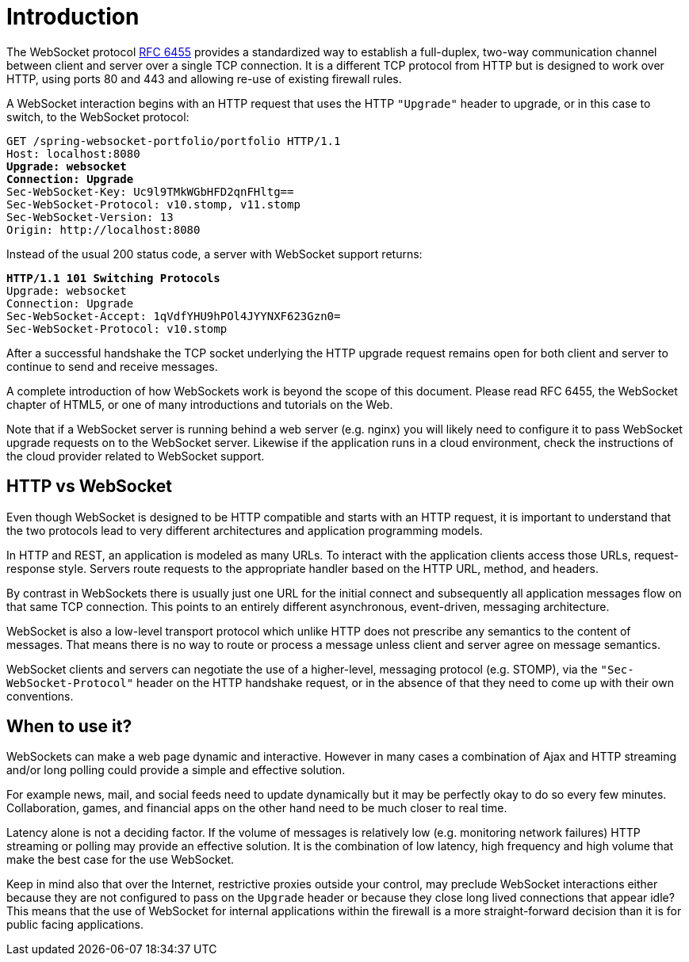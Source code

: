 [[websocket-intro]]
= Introduction

The WebSocket protocol https://tools.ietf.org/html/rfc6455[RFC 6455] provides a standardized
way to establish a full-duplex, two-way communication channel between client and server
over a single TCP connection. It is a different TCP protocol from HTTP but is designed to
work over HTTP, using ports 80 and 443 and allowing re-use of existing firewall rules.

A WebSocket interaction begins with an HTTP request that uses the HTTP `"Upgrade"` header
to upgrade, or in this case to switch, to the WebSocket protocol:

[subs="quotes"]
----
GET /spring-websocket-portfolio/portfolio HTTP/1.1
Host: localhost:8080
**Upgrade: websocket**
**Connection: Upgrade**
Sec-WebSocket-Key: Uc9l9TMkWGbHFD2qnFHltg==
Sec-WebSocket-Protocol: v10.stomp, v11.stomp
Sec-WebSocket-Version: 13
Origin: http://localhost:8080
----

Instead of the usual 200 status code, a server with WebSocket support returns:

[subs="quotes"]
----
**HTTP/1.1 101 Switching Protocols**
Upgrade: websocket
Connection: Upgrade
Sec-WebSocket-Accept: 1qVdfYHU9hPOl4JYYNXF623Gzn0=
Sec-WebSocket-Protocol: v10.stomp
----

After a successful handshake the TCP socket underlying the HTTP upgrade request remains
open for both client and server to continue to send and receive messages.

A complete introduction of how WebSockets work is beyond the scope of this document.
Please read RFC 6455, the WebSocket chapter of HTML5, or one of many introductions and
tutorials on the Web.

Note that if a WebSocket server is running behind a web server (e.g. nginx) you will
likely need to configure it to pass WebSocket upgrade requests on to the WebSocket
server. Likewise if the application runs in a cloud environment, check the
instructions of the cloud provider related to WebSocket support.




[[websocket-intro-architecture]]
== HTTP vs WebSocket

Even though WebSocket is designed to be HTTP compatible and starts with an HTTP request,
it is important to understand that the two protocols lead to very different
architectures and application programming models.

In HTTP and REST, an application is modeled as many URLs. To interact with the application
clients access those URLs, request-response style. Servers route requests to the
appropriate handler based on the HTTP URL, method, and headers.

By contrast in WebSockets there is usually just one URL for the initial connect and
subsequently all application messages flow on that same TCP connection. This points to
an entirely different asynchronous, event-driven, messaging architecture.

WebSocket is also a low-level transport protocol which unlike HTTP does not prescribe
any semantics to the content of messages. That means there is no way to route or process
a message unless client and server agree on message semantics.

WebSocket clients and servers can negotiate the use of a higher-level, messaging protocol
(e.g. STOMP), via the `"Sec-WebSocket-Protocol"` header on the HTTP handshake request,
or in the absence of that they need to come up with their own conventions.



[[websocket-intro-when-to-use]]
== When to use it?

WebSockets can make a web page dynamic and interactive. However in many cases
a combination of Ajax and HTTP streaming and/or long polling could provide a simple and
effective solution.

For example news, mail, and social feeds need to update dynamically but it may be
perfectly okay to do so every few minutes. Collaboration, games, and financial apps on
the other hand need to be much closer to real time.

Latency alone is not a deciding factor. If the volume of messages is relatively low (e.g.
monitoring network failures) HTTP streaming or polling may provide an effective solution.
It is the combination of low latency, high frequency and high volume that make the best
case for the use WebSocket.

Keep in mind also that over the Internet, restrictive proxies  outside your control,
may preclude WebSocket interactions either because they are not configured to pass on the
`Upgrade` header or because they close long lived connections that appear idle? This
means that the use of WebSocket for internal applications within the firewall is a more
straight-forward decision than it is for public facing applications.
